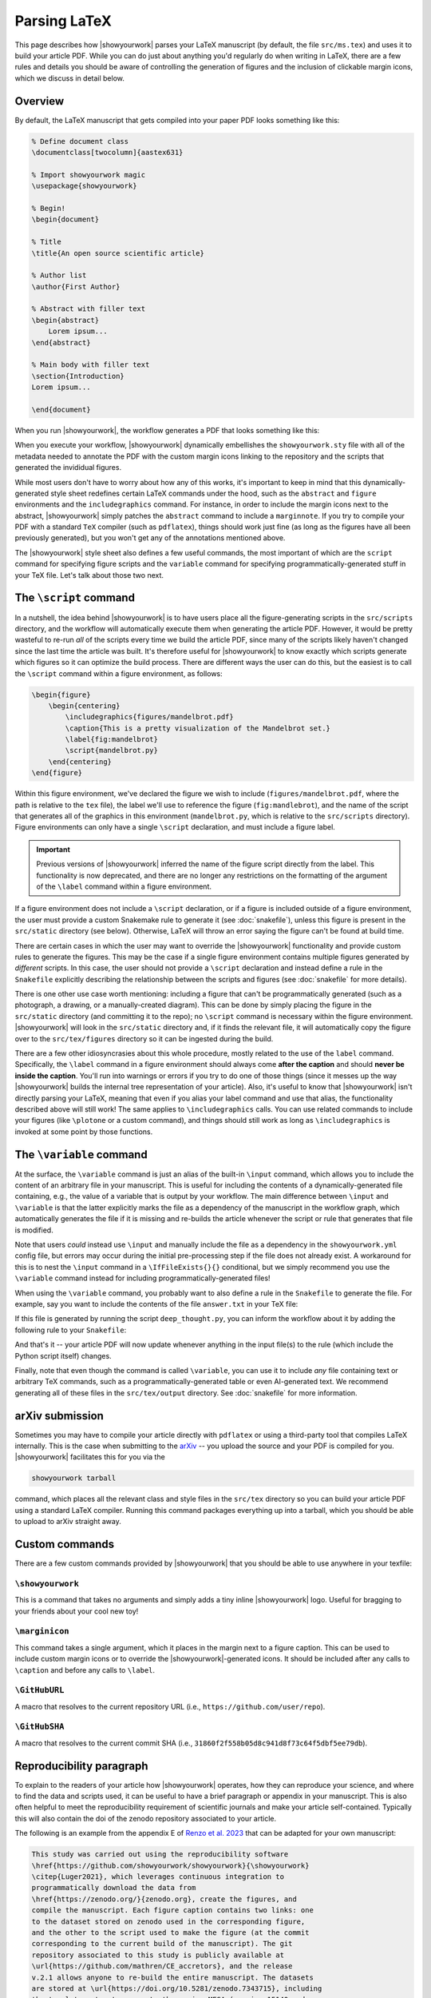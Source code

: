 Parsing LaTeX
=============

This page describes how |showyourwork| parses your LaTeX manuscript (by default,
the file ``src/ms.tex``) and uses it to build your article PDF. While you can
do just about anything you'd regularly do when writing in LaTeX, there are a
few rules and details you should be aware of controlling the generation of figures
and the inclusion of clickable margin icons, which we discuss in detail below.

Overview
--------

By default, the LaTeX manuscript that gets compiled into your paper PDF looks
something like this:

.. code-block:: TeX

    % Define document class
    \documentclass[twocolumn]{aastex631}

    % Import showyourwork magic
    \usepackage{showyourwork}

    % Begin!
    \begin{document}

    % Title
    \title{An open source scientific article}

    % Author list
    \author{First Author}

    % Abstract with filler text
    \begin{abstract}
        Lorem ipsum...
    \end{abstract}

    % Main body with filler text
    \section{Introduction}
    Lorem ipsum...

    \end{document}

When you run |showyourwork|, the workflow generates a PDF that looks something like
this:

.. image:: _static/article-abstract.png
   :width: 100%
   :align: center

When you execute your workflow, |showyourwork| dynamically embellishes the
``showyourwork.sty`` file with all of the metadata needed to annotate the PDF
with the custom margin icons linking to the repository and the scripts that
generated the invididual figures.

While most users don't have to worry about how any of this works, it's important to
keep in mind that this dynamically-generated style sheet redefines certain LaTeX commands under
the hood, such as the ``abstract`` and ``figure`` environments and the
``includegraphics`` command. For instance, in order to include the
margin icons next to the abstract, |showyourwork| simply patches the ``abstract``
command to include a ``marginnote``. If you try to compile your PDF with a standard
``TeX`` compiler (such as ``pdflatex``), things should work just fine (as long as
the figures have all been previously generated), but you won't get any of the
annotations mentioned above.

The |showyourwork| style sheet also defines a few useful commands, the most
important of which are the ``script`` command for specifying figure scripts
and the ``variable`` command for specifying programmatically-generated stuff
in your TeX file.
Let's talk about those two next.


.. _latex_script:

The ``\script`` command
-----------------------

In a nutshell, the idea behind |showyourwork| is to have users place all the
figure-generating scripts in the ``src/scripts`` directory, and the workflow
will automatically execute them when generating the article PDF.
However, it would be pretty wasteful to re-run *all* of the scripts every time
we build the article PDF, since many of the scripts likely haven't changed
since the last time the article was built.
It's therefore useful for |showyourwork| to know exactly which scripts generate
which figures so it can optimize the build process.
There are different ways the user can do this, but the easiest is to
call the ``\script`` command within a figure environment, as follows:

.. code-block:: latex

    \begin{figure}
        \begin{centering}
            \includegraphics{figures/mandelbrot.pdf}
            \caption{This is a pretty visualization of the Mandelbrot set.}
            \label{fig:mandelbrot}
            \script{mandelbrot.py}
        \end{centering}
    \end{figure}

Within this figure environment, we've declared the figure we wish to include
(``figures/mandelbrot.pdf``, where the path is relative to the ``tex`` file),
the label we'll use to reference the figure
(``fig:mandlebrot``), and the name of the script that generates all of the
graphics in this environment (``mandelbrot.py``, which is relative to
the ``src/scripts`` directory). Figure environments can only have a single
``\script`` declaration, and must include a figure label.

.. important::

    Previous versions of |showyourwork| inferred the name of the figure
    script directly from the label. This functionality is now deprecated,
    and there are no longer any restrictions on the formatting of the
    argument of the ``\label`` command within a figure environment.

If a figure environment does not include a ``\script`` declaration, or
if a figure is included outside of a figure environment, the user must
provide a custom Snakemake rule to generate it (see :doc:`snakefile`), unless this figure
is present in the ``src/static`` directory (see below).
Otherwise, LaTeX will throw an error saying the figure can't be found at build time.

There are certain cases in which the user may want to override the |showyourwork|
functionality and provide custom rules to generate the figures. This may be the
case if a single figure environment contains multiple figures generated by
*different* scripts. In this case, the user should not provide a ``\script``
declaration and instead define a rule in the ``Snakefile`` explicitly describing the
relationship between the scripts and figures (see :doc:`snakefile` for more details).

There is one other use case worth mentioning: including a figure that can't be
programmatically generated (such as a photograph, a drawing, or a manually-created diagram).
This can be done by simply placing the figure in the ``src/static``
directory (and committing it to the repo); no ``\script`` command is necessary
within the figure environment. |showyourwork| will look in the ``src/static``
directory and, if it finds the relevant file, it will automatically copy the figure
over to the ``src/tex/figures`` directory so it can be ingested during the build.

There are a few other idiosyncrasies about this whole procedure, mostly
related to the use of the ``label`` command. Specifically, the ``\label``
command in a figure environment should always
come **after the caption** and should **never be inside the caption**. You'll
run into warnings or errors if you try to do one of those things (since it
messes up the way |showyourwork| builds the internal tree representation
of your article). Also, it's useful to know that |showyourwork| isn't
directly parsing your LaTeX, meaning that even if you alias your label command
and use that alias, the functionality described above will still work!
The same applies to ``\includegraphics`` calls. You can use related commands
to include your figures (like ``\plotone`` or a custom command), and things
should still work as long as ``\includegraphics`` is invoked at some point
by those functions.


.. _latex_variable:

The ``\variable`` command
-------------------------

At the surface, the ``\variable`` command is just
an alias of the built-in ``\input`` command, which allows you to include
the content of an arbitrary file in your manuscript. This is useful for including
the contents of a dynamically-generated file containing, e.g., the value of a
variable that is output by your workflow. The main difference between ``\input`` and
``\variable`` is that the latter explicitly marks the file as a dependency of
the manuscript in the workflow graph, which automatically generates the file if
it is missing and re-builds the article whenever the script or rule that generates
that file is modified.

Note that users *could* instead use ``\input`` and manually include the
file as a dependency in the ``showyourwork.yml`` config file,
but errors may occur during the initial
pre-processing step if the file does not already exist. A workaround for this is
to nest the ``\input`` command in a ``\IfFileExists{}{}`` conditional, but we
simply recommend you use the ``\variable`` command instead for
including programmatically-generated files!

When using the ``\variable`` command, you probably want to also define a rule
in the ``Snakefile`` to generate the file. For example, say you want to include
the contents of the file ``answer.txt`` in your TeX file:

.. code-block:: latex
    :caption: **File:** ``ms.tex``

    The answer to the ultimate question of life, the universe, and everything
    is \variable{output/answer.txt}.

If this file is generated by running the script ``deep_thought.py``, you can
inform the workflow about it by adding the following rule to your ``Snakefile``:

.. code-block:: python
    :caption: **File:** ``Snakefile``

    rule compute_answer:
        input:
            "src/data/universe.dat"
        output:
            "src/tex/output/answer.txt"
        script:
            "src/scripts/deep_thought.py"

And that's it -- your article PDF will now update whenever anything in
the input file(s) to the rule (which include the Python script itself)
changes.

Finally, note that even though the command is called ``\variable``, you can
use it to include *any* file containing text or arbitrary TeX commands, such
as a programmatically-generated table or even AI-generated text. We recommend
generating all of these files in the ``src/tex/output`` directory.
See :doc:`snakefile` for more information.


arXiv submission
----------------

Sometimes you may have to compile your article directly with ``pdflatex``
or using a third-party tool that compiles LaTeX internally. This is the case
when submitting to the `arXiv <https://arxiv.org/>`_ -- you upload the source
and your PDF is compiled for you.
|showyourwork| facilitates this for you via the

.. code-block::

    showyourwork tarball

command, which places all the relevant class and style files in the ``src/tex``
directory so you can build your article PDF using a
standard LaTeX compiler. Running this command packages everything up into
a tarball, which you should be able to upload to arXiv straight away.

Custom commands
---------------

There are a few custom commands provided by |showyourwork| that you should
be able to use anywhere in your texfile:

``\showyourwork``
^^^^^^^^^^^^^^^^^

This is a command that takes no arguments and simply adds a tiny inline
|showyourwork| logo. Useful for bragging to your friends about your cool
new toy!

``\marginicon``
^^^^^^^^^^^^^^^

This command takes a single argument, which it places in the margin next
to a figure caption. This can be used to include custom margin icons or to
override the |showyourwork|-generated icons. It should be included after
any calls to ``\caption`` and before any calls to ``\label``.

``\GitHubURL``
^^^^^^^^^^^^^^^

A macro that resolves to the current repository URL
(i.e., ``https://github.com/user/repo``).

``\GitHubSHA``
^^^^^^^^^^^^^^^

A macro that resolves to the current commit SHA
(i.e., ``31860f2f558b05d8c941d8f73c64f5dbf5ee79db``).


Reproducibility paragraph
-------------------------

To explain to the readers of your article how |showyourwork| operates,
how they can reproduce your science, and where to find the data and
scripts used, it can be useful to have a brief paragraph or appendix
in your manuscript. This is also often helpful to meet the
reproducibility requirement of scientific journals and make your
article self-contained. Typically this will also contain the doi of
the zenodo repository associated to your article.

The following is an example from the appendix E of `Renzo et al. 2023
<https://ui.adsabs.harvard.edu/abs/2023ApJ...942L..32R/abstract>`_
that can be adapted for your own manuscript:

.. code-block:: TeX

   This study was carried out using the reproducibility software
   \href{https://github.com/showyourwork/showyourwork}{\showyourwork}
   \citep{Luger2021}, which leverages continuous integration to
   programmatically download the data from
   \href{https://zenodo.org/}{zenodo.org}, create the figures, and
   compile the manuscript. Each figure caption contains two links: one
   to the dataset stored on zenodo used in the corresponding figure,
   and the other to the script used to make the figure (at the commit
   corresponding to the current build of the manuscript). The git
   repository associated to this study is publicly available at
   \url{https://github.com/mathren/CE_accretors}, and the release
   v.2.1 allows anyone to re-build the entire manuscript. The datasets
   are stored at \url{https://doi.org/10.5281/zenodo.7343715}, including
   the template setup to recreate them using MESA (version 15140 and
   the software development kit \texttt{x86\_64-linux-20.12.1}) and
   the scripts used to produce the figures.

The bibliographic reference ``Luger2021`` can be found at
`Attribution <https://show-your.work/en/latest/attribution/>`_ .
